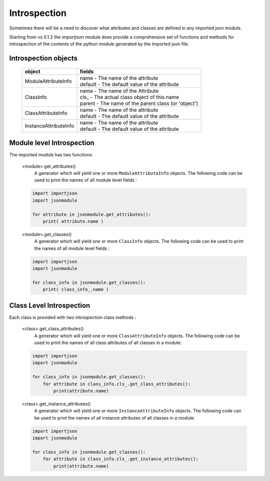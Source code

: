 Introspection
=============

Sometimes there will be a need to discover what attributes and classes are defined in any imported json module.

Starting from vs 0.1.2 the `importjson` module does provide a comprehensive set of functions and methods for introspection of the contents of the python module generated by the imported json file.

Introspection objects
---------------------

    =========================   =======================================================
          object                                fields
    =========================   =======================================================
    ModuleAttributeInfo         | name - The name of the attribute
                                | default - The default value of the attribute
    -------------------------   -------------------------------------------------------
    ClassInfo                   | name - The name of the Attribute
                                | cls\_ - The actual class object of this name
                                | parent - The name of the parent class (or 'object')
    -------------------------   -------------------------------------------------------
    ClassAttributeInfo          | name - The name of the attribute
                                | default - The default value of the attribute
    -------------------------   -------------------------------------------------------
    InstanceAttributeInfo       | name - The name of the attribute
                                | default - The default value of the attribute
    =========================   =======================================================



Module level Introspection
--------------------------

The imported module has two functions:

    <module>.get_attributes()
        A generator which will yield one or more ``ModuleAttributeInfo`` objects. The following code can be used to print the names of all module level fields :

    .. code-block:: python

        import importjson
        import jsonmodule

        for attribute in jsonmodule.get_attributes():
            print( attribute.name )

    <module>.get_classes()
        A generator which will yield one or more ``ClassInfo`` objects. The following code can be used to print the names of all module level fields :

    .. code-block:: python

        import importjson
        import jsonmodule

        for class_info in jsonmodule.get_classes():
            print( class_info_.name )

Class Level Introspection
-------------------------

Each class is provided with two introspection class methods :

    <class>.get_class_attributes()
        A generator which will yield one or more ``ClassAttributeInfo`` objects. The following code can be used to print the names of all class attributes of all classes in a module:

    .. code-block:: python

        import importjson
        import jsonmodule

        for class_info in jsonmodule.get_classes():
            for attribute in class_info.cls_.get_class_attributes():
                print(attribute.name)

    <class>.get_instance_attributes()
        A generator which will yield one or more ``InstanceAttributeInfo`` objects. The following code can be used to print the names of all instance attributes of all classes in a module:

    .. code-block:: python

        import importjson
        import jsonmodule

        for class_info in jsonmodule.get_classes():
            for attribute in class_info.cls_.get_instance_attributes():
                print(attribute.name)
